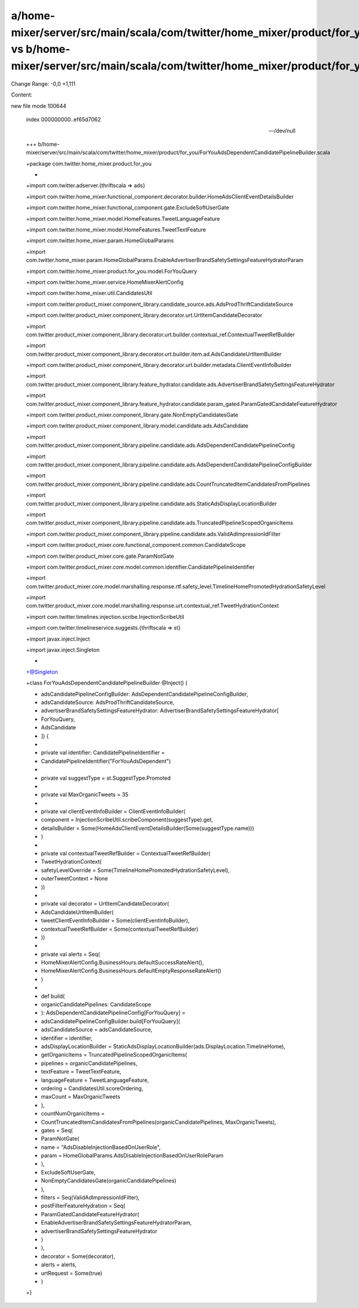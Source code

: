 a/home-mixer/server/src/main/scala/com/twitter/home_mixer/product/for_you/ForYouAdsDependentCandidatePipelineBuilder.scala vs b/home-mixer/server/src/main/scala/com/twitter/home_mixer/product/for_you/ForYouAdsDependentCandidatePipelineBuilder.scala
==================================================

Change Range: -0,0 +1,111

Content:

::

new file mode 100644
  
  index 000000000..ef65d7062
  
  --- /dev/null
  
  +++ b/home-mixer/server/src/main/scala/com/twitter/home_mixer/product/for_you/ForYouAdsDependentCandidatePipelineBuilder.scala
  
  +package com.twitter.home_mixer.product.for_you
  
  +
  
  +import com.twitter.adserver.{thriftscala => ads}
  
  +import com.twitter.home_mixer.functional_component.decorator.builder.HomeAdsClientEventDetailsBuilder
  
  +import com.twitter.home_mixer.functional_component.gate.ExcludeSoftUserGate
  
  +import com.twitter.home_mixer.model.HomeFeatures.TweetLanguageFeature
  
  +import com.twitter.home_mixer.model.HomeFeatures.TweetTextFeature
  
  +import com.twitter.home_mixer.param.HomeGlobalParams
  
  +import com.twitter.home_mixer.param.HomeGlobalParams.EnableAdvertiserBrandSafetySettingsFeatureHydratorParam
  
  +import com.twitter.home_mixer.product.for_you.model.ForYouQuery
  
  +import com.twitter.home_mixer.service.HomeMixerAlertConfig
  
  +import com.twitter.home_mixer.util.CandidatesUtil
  
  +import com.twitter.product_mixer.component_library.candidate_source.ads.AdsProdThriftCandidateSource
  
  +import com.twitter.product_mixer.component_library.decorator.urt.UrtItemCandidateDecorator
  
  +import com.twitter.product_mixer.component_library.decorator.urt.builder.contextual_ref.ContextualTweetRefBuilder
  
  +import com.twitter.product_mixer.component_library.decorator.urt.builder.item.ad.AdsCandidateUrtItemBuilder
  
  +import com.twitter.product_mixer.component_library.decorator.urt.builder.metadata.ClientEventInfoBuilder
  
  +import com.twitter.product_mixer.component_library.feature_hydrator.candidate.ads.AdvertiserBrandSafetySettingsFeatureHydrator
  
  +import com.twitter.product_mixer.component_library.feature_hydrator.candidate.param_gated.ParamGatedCandidateFeatureHydrator
  
  +import com.twitter.product_mixer.component_library.gate.NonEmptyCandidatesGate
  
  +import com.twitter.product_mixer.component_library.model.candidate.ads.AdsCandidate
  
  +import com.twitter.product_mixer.component_library.pipeline.candidate.ads.AdsDependentCandidatePipelineConfig
  
  +import com.twitter.product_mixer.component_library.pipeline.candidate.ads.AdsDependentCandidatePipelineConfigBuilder
  
  +import com.twitter.product_mixer.component_library.pipeline.candidate.ads.CountTruncatedItemCandidatesFromPipelines
  
  +import com.twitter.product_mixer.component_library.pipeline.candidate.ads.StaticAdsDisplayLocationBuilder
  
  +import com.twitter.product_mixer.component_library.pipeline.candidate.ads.TruncatedPipelineScopedOrganicItems
  
  +import com.twitter.product_mixer.component_library.pipeline.candidate.ads.ValidAdImpressionIdFilter
  
  +import com.twitter.product_mixer.core.functional_component.common.CandidateScope
  
  +import com.twitter.product_mixer.core.gate.ParamNotGate
  
  +import com.twitter.product_mixer.core.model.common.identifier.CandidatePipelineIdentifier
  
  +import com.twitter.product_mixer.core.model.marshalling.response.rtf.safety_level.TimelineHomePromotedHydrationSafetyLevel
  
  +import com.twitter.product_mixer.core.model.marshalling.response.urt.contextual_ref.TweetHydrationContext
  
  +import com.twitter.timelines.injection.scribe.InjectionScribeUtil
  
  +import com.twitter.timelineservice.suggests.{thriftscala => st}
  
  +import javax.inject.Inject
  
  +import javax.inject.Singleton
  
  +
  
  +@Singleton
  
  +class ForYouAdsDependentCandidatePipelineBuilder @Inject() (
  
  +  adsCandidatePipelineConfigBuilder: AdsDependentCandidatePipelineConfigBuilder,
  
  +  adsCandidateSource: AdsProdThriftCandidateSource,
  
  +  advertiserBrandSafetySettingsFeatureHydrator: AdvertiserBrandSafetySettingsFeatureHydrator[
  
  +    ForYouQuery,
  
  +    AdsCandidate
  
  +  ]) {
  
  +
  
  +  private val identifier: CandidatePipelineIdentifier =
  
  +    CandidatePipelineIdentifier("ForYouAdsDependent")
  
  +
  
  +  private val suggestType = st.SuggestType.Promoted
  
  +
  
  +  private val MaxOrganicTweets = 35
  
  +
  
  +  private val clientEventInfoBuilder = ClientEventInfoBuilder(
  
  +    component = InjectionScribeUtil.scribeComponent(suggestType).get,
  
  +    detailsBuilder = Some(HomeAdsClientEventDetailsBuilder(Some(suggestType.name)))
  
  +  )
  
  +
  
  +  private val contextualTweetRefBuilder = ContextualTweetRefBuilder(
  
  +    TweetHydrationContext(
  
  +      safetyLevelOverride = Some(TimelineHomePromotedHydrationSafetyLevel),
  
  +      outerTweetContext = None
  
  +    ))
  
  +
  
  +  private val decorator = UrtItemCandidateDecorator(
  
  +    AdsCandidateUrtItemBuilder(
  
  +      tweetClientEventInfoBuilder = Some(clientEventInfoBuilder),
  
  +      contextualTweetRefBuilder = Some(contextualTweetRefBuilder)
  
  +    ))
  
  +
  
  +  private val alerts = Seq(
  
  +    HomeMixerAlertConfig.BusinessHours.defaultSuccessRateAlert(),
  
  +    HomeMixerAlertConfig.BusinessHours.defaultEmptyResponseRateAlert()
  
  +  )
  
  +
  
  +  def build(
  
  +    organicCandidatePipelines: CandidateScope
  
  +  ): AdsDependentCandidatePipelineConfig[ForYouQuery] =
  
  +    adsCandidatePipelineConfigBuilder.build[ForYouQuery](
  
  +      adsCandidateSource = adsCandidateSource,
  
  +      identifier = identifier,
  
  +      adsDisplayLocationBuilder = StaticAdsDisplayLocationBuilder(ads.DisplayLocation.TimelineHome),
  
  +      getOrganicItems = TruncatedPipelineScopedOrganicItems(
  
  +        pipelines = organicCandidatePipelines,
  
  +        textFeature = TweetTextFeature,
  
  +        languageFeature = TweetLanguageFeature,
  
  +        ordering = CandidatesUtil.scoreOrdering,
  
  +        maxCount = MaxOrganicTweets
  
  +      ),
  
  +      countNumOrganicItems =
  
  +        CountTruncatedItemCandidatesFromPipelines(organicCandidatePipelines, MaxOrganicTweets),
  
  +      gates = Seq(
  
  +        ParamNotGate(
  
  +          name = "AdsDisableInjectionBasedOnUserRole",
  
  +          param = HomeGlobalParams.AdsDisableInjectionBasedOnUserRoleParam
  
  +        ),
  
  +        ExcludeSoftUserGate,
  
  +        NonEmptyCandidatesGate(organicCandidatePipelines)
  
  +      ),
  
  +      filters = Seq(ValidAdImpressionIdFilter),
  
  +      postFilterFeatureHydration = Seq(
  
  +        ParamGatedCandidateFeatureHydrator(
  
  +          EnableAdvertiserBrandSafetySettingsFeatureHydratorParam,
  
  +          advertiserBrandSafetySettingsFeatureHydrator
  
  +        )
  
  +      ),
  
  +      decorator = Some(decorator),
  
  +      alerts = alerts,
  
  +      urtRequest = Some(true)
  
  +    )
  
  +}
  
